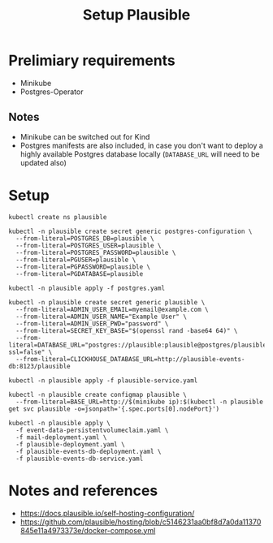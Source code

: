 #+TITLE: Setup Plausible

* Prelimiary requirements

- Minikube
- Postgres-Operator

** Notes
- Minikube can be switched out for Kind
- Postgres manifests are also included, in case you don't want to deploy a highly available Postgres database locally (~DATABASE_URL~ will need to be updated also)

* Setup

#+NAME: create namespace
#+begin_src shell :results silent
  kubectl create ns plausible
#+end_src

#+NAME: create the database secrets
#+begin_src shell :results silent
  kubectl -n plausible create secret generic postgres-configuration \
    --from-literal=POSTGRES_DB=plausible \
    --from-literal=POSTGRES_USER=plausible \
    --from-literal=POSTGRES_PASSWORD=plausible \
    --from-literal=PGUSER=plausible \
    --from-literal=PGPASSWORD=plausible \
    --from-literal=PGDATABASE=plausible
#+end_src

#+NAME: install Postgres
#+begin_src shell :pwd ./ :results silent
  kubectl -n plausible apply -f postgres.yaml
#+end_src

#+NAME: create secrets
#+begin_src shell :results silent
  kubectl -n plausible create secret generic plausible \
    --from-literal=ADMIN_USER_EMAIL=myemail@example.com \
    --from-literal=ADMIN_USER_NAME="Example User" \
    --from-literal=ADMIN_USER_PWD="password" \
    --from-literal=SECRET_KEY_BASE="$(openssl rand -base64 64)" \
    --from-literal=DATABASE_URL="postgres://plausible:plausible@postgres/plausible?ssl=false" \
    --from-literal=CLICKHOUSE_DATABASE_URL=http://plausible-events-db:8123/plausible
#+end_src

#+NAME: apply the service
#+begin_src shell :results silent
  kubectl -n plausible apply -f plausible-service.yaml
#+end_src

#+NAME: create configuration
#+begin_src shell :results silent
  kubectl -n plausible create configmap plausible \
    --from-literal=BASE_URL=http://$(minikube ip):$(kubectl -n plausible get svc plausible -o=jsonpath='{.spec.ports[0].nodePort}')
#+end_src

#+NAME: install Plausible
#+begin_src shell :results silent
  kubectl -n plausible apply \
    -f event-data-persistentvolumeclaim.yaml \
    -f mail-deployment.yaml \
    -f plausible-deployment.yaml \
    -f plausible-events-db-deployment.yaml \
    -f plausible-events-db-service.yaml
#+end_src

* Notes and references
- https://docs.plausible.io/self-hosting-configuration/
- https://github.com/plausible/hosting/blob/c5146231aa0bf8d7a0da11370845e11a4973373e/docker-compose.yml

